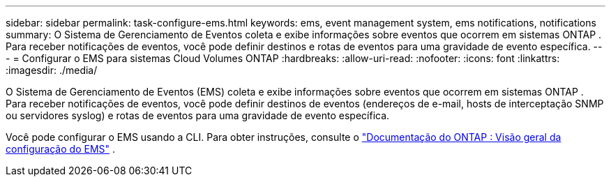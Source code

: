 ---
sidebar: sidebar 
permalink: task-configure-ems.html 
keywords: ems, event management system, ems notifications, notifications 
summary: O Sistema de Gerenciamento de Eventos coleta e exibe informações sobre eventos que ocorrem em sistemas ONTAP .  Para receber notificações de eventos, você pode definir destinos e rotas de eventos para uma gravidade de evento específica. 
---
= Configurar o EMS para sistemas Cloud Volumes ONTAP
:hardbreaks:
:allow-uri-read: 
:nofooter: 
:icons: font
:linkattrs: 
:imagesdir: ./media/


[role="lead"]
O Sistema de Gerenciamento de Eventos (EMS) coleta e exibe informações sobre eventos que ocorrem em sistemas ONTAP .  Para receber notificações de eventos, você pode definir destinos de eventos (endereços de e-mail, hosts de interceptação SNMP ou servidores syslog) e rotas de eventos para uma gravidade de evento específica.

Você pode configurar o EMS usando a CLI.  Para obter instruções, consulte o https://docs.netapp.com/us-en/ontap/error-messages/index.html["Documentação do ONTAP : Visão geral da configuração do EMS"^] .
